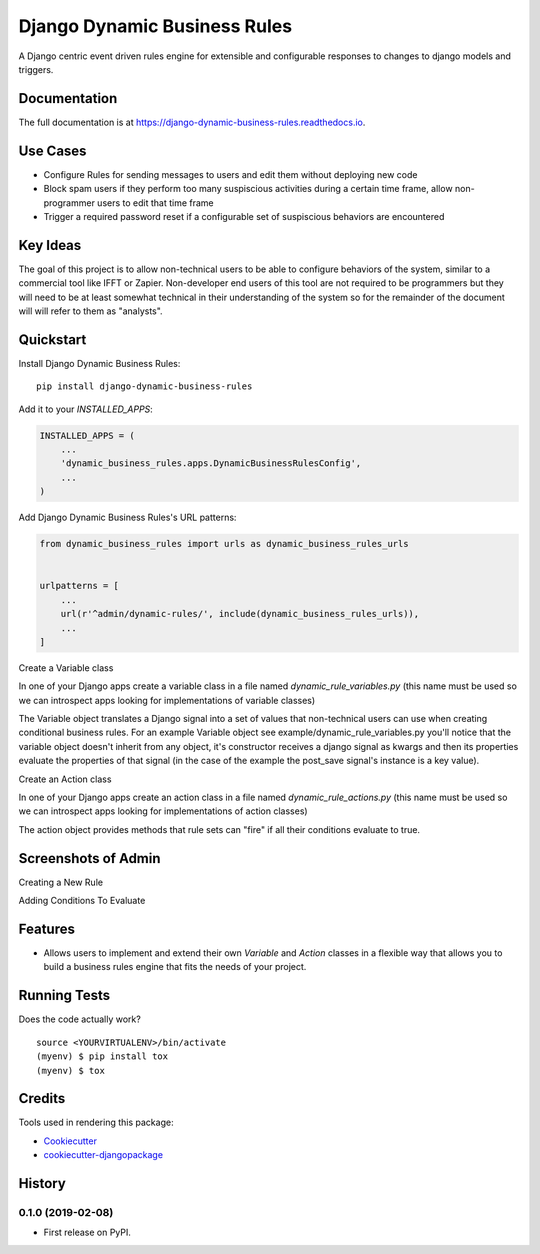 =============================
Django Dynamic Business Rules
=============================

.. image:: https://badge.fury.io/py/django-dynamic-business-rules.svg
    :target: https://badge.fury.io/py/django-dynamic-business-rules

.. image:: https://travis-ci.org/adamhaney/django-dynamic-business-rules.svg?branch=master
    :target: https://travis-ci.org/adamhaney/django-dynamic-business-rules

.. image:: https://codecov.io/gh/adamhaney/django-dynamic-business-rules/branch/master/graph/badge.svg
    :target: https://codecov.io/gh/adamhaney/django-dynamic-business-rules

A Django centric event driven rules engine for extensible and configurable responses to changes to django models and triggers.

Documentation
-------------

The full documentation is at https://django-dynamic-business-rules.readthedocs.io.

Use Cases
---------

* Configure Rules for sending messages to users and edit them without deploying new code
* Block spam users if they perform too many suspiscious activities during a certain time frame, allow non-programmer users to edit that time frame
* Trigger a required password reset if a configurable set of suspiscious behaviors are encountered

Key Ideas
---------

The goal of this project is to allow non-technical users to be able to
configure behaviors of the system, similar to a commercial tool like
IFFT or Zapier. Non-developer end users of this tool are not required
to be programmers but they will need to be at least somewhat technical
in their understanding of the system so for the remainder of the
document will will refer to them as "analysts".


Quickstart
----------

Install Django Dynamic Business Rules::

    pip install django-dynamic-business-rules

Add it to your `INSTALLED_APPS`:

.. code-block:: python

    INSTALLED_APPS = (
        ...
        'dynamic_business_rules.apps.DynamicBusinessRulesConfig',
        ...
    )

Add Django Dynamic Business Rules's URL patterns:

.. code-block:: python

    from dynamic_business_rules import urls as dynamic_business_rules_urls


    urlpatterns = [
        ...
        url(r'^admin/dynamic-rules/', include(dynamic_business_rules_urls)),
        ...
    ]

Create a Variable class

In one of your Django apps create a variable class in a file named
`dynamic_rule_variables.py` (this name must be used so we can
introspect apps looking for implementations of variable classes)

The Variable object translates a Django signal into a set of values
that non-technical users can use when creating conditional business
rules. For an example Variable object see example/dynamic_rule_variables.py you'll notice
that the variable object doesn't inherit from any object, it's
constructor receives a django signal as kwargs and then its properties
evaluate the properties of that signal (in the case of the example the
post_save signal's instance is a key value).

Create an Action class

In one of your Django apps create an action class in a file named
`dynamic_rule_actions.py` (this name must be used so we can
introspect apps looking for implementations of action classes)

The action object provides methods that rule sets can "fire" if all
their conditions evaluate to true.


Screenshots of Admin
--------------------

Creating a New Rule

.. image:: docs/img/admin_basic_rule_setup.png

Adding Conditions To Evaluate

.. image:: docs/img/admin_condition_sets.png



Features
--------

* Allows users to implement and extend their own `Variable` and `Action` classes in a flexible way that allows you to build a business rules engine that fits the needs of your project.

Running Tests
-------------

Does the code actually work?

::

    source <YOURVIRTUALENV>/bin/activate
    (myenv) $ pip install tox
    (myenv) $ tox

Credits
-------

Tools used in rendering this package:

*  Cookiecutter_
*  `cookiecutter-djangopackage`_

.. _Cookiecutter: https://github.com/audreyr/cookiecutter
.. _`cookiecutter-djangopackage`: https://github.com/pydanny/cookiecutter-djangopackage




History
-------

0.1.0 (2019-02-08)
++++++++++++++++++

* First release on PyPI.



